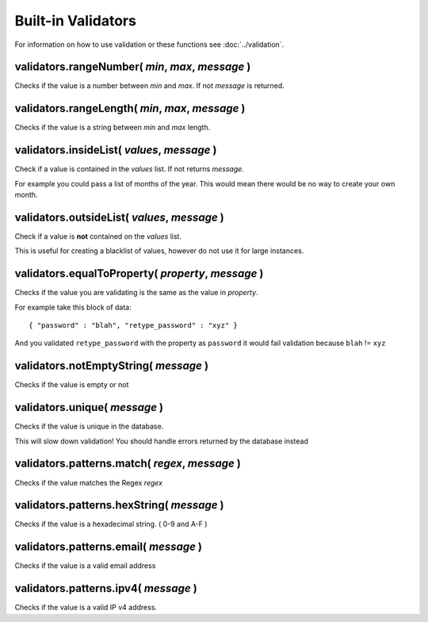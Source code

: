 Built-in Validators
===================

For information on how to use validation or these functions see :doc:`../validation`.

validators.rangeNumber( *min*, *max*, *message* )
-------------------------------------------------

Checks if the value is a number between *min* and *max*. If not *message* is returned.

validators.rangeLength( *min*, *max*, *message* )
-------------------------------------------------

Checks if the value is a string between *min* and *max* length.

validators.insideList( *values*, *message* )
--------------------------------------------

Check if a value is contained in the *values* list. If not returns *message*.

For example you could pass a list of months of the year. This would mean there would be no way to create your own month.

validators.outsideList( *values*, *message* )
---------------------------------------------

Check if a value is **not** contained on the *values* list.

This is useful for creating a blacklist of values, however do not use it for large instances.

validators.equalToProperty( *property*, *message* )
---------------------------------------------------

Checks if the value you are validating is the same as the value in *property*.

For example take this block of data::

	{ "password" : "blah", "retype_password" : "xyz" }

And you validated ``retype_password`` with the property as ``password`` it would fail validation because ``blah`` != ``xyz``

validators.notEmptyString( *message* )
--------------------------------------

Checks if the value is empty or not

validators.unique( *message* )
------------------------------

Checks if the value is unique in the database.

.. container:: warning

	This will slow down validation! You should handle errors returned by the database instead

validators.patterns.match( *regex*, *message* )
-----------------------------------------------

Checks if the value matches the Regex *regex*

validators.patterns.hexString( *message* )
------------------------------------------

Checks if the value is a hexadecimal string. ( 0-9 and A-F )

validators.patterns.email( *message* )
--------------------------------------

Checks if the value is a valid email address

validators.patterns.ipv4( *message* )
-------------------------------------

Checks if the value is a valid IP v4 address.